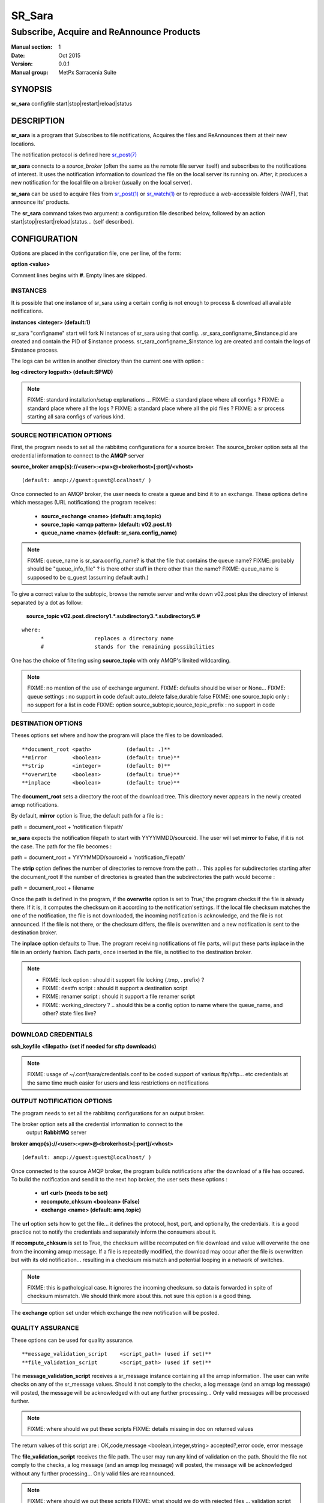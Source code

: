 
=========
 SR_Sara
=========

------------------------------------------
Subscribe, Acquire and ReAnnounce Products
------------------------------------------

:Manual section: 1 
:Date: Oct 2015
:Version: 0.0.1
:Manual group: MetPx Sarracenia Suite


SYNOPSIS
========

**sr_sara** configfile start|stop|restart|reload|status

DESCRIPTION
===========

**sr_sara** is a program that Subscribes to file notifications, 
Acquires the files and ReAnnounces them at their new locations.

The notification protocol is defined here `sr_post(7) <sr_post.7.html>`_

**sr_sara** connects to a *source_broker* (often the same as the remote file server 
itself) and subscribes to the notifications of interest. It uses the 
notification information to download the file on the local server its running on. 
After, it produces a new notification for the local file on a broker (usually on the local server).


**sr_sara** can be used to acquire files from `sr_post(1) <sr_post.1.html>`_
or `sr_watch(1) <sr_watch.1.html>`_  or to reproduce a web-accessible folders (WAF),
that announce its' products.

The **sr_sara** command takes two argument: a configuration file described below,
followed by an action start|stop|restart|reload|status... (self described).

CONFIGURATION
=============

Options are placed in the configuration file, one per line, of the form: 

**option <value>** 

Comment lines begins with **#**. 
Empty lines are skipped.


INSTANCES
---------

It is possible that one instance of sr_sara using a certain config
is not enough to process & download all available notifications.

**instances      <integer>     (default:1)**

sr_sara "configname" start   will fork  N instances of sr_sara using that config.
.sr_sara_configname_$instance.pid  are created and contain the PID  of $instance process.
sr_sara_configname_$instance.log  are created and contain the logs of $instance process.

The logs can be written in another directory than the current one with option :

**log            <directory logpath>  (default:$PWD)**


.. NOTE:: 
  FIXME: standard installation/setup explanations ...
  FIXME: a standard place where all configs ?
  FIXME: a standard place where all the logs ?
  FIXME: a standard place where all the pid files ?
  FIXME: a sr process starting all sara configs of various kind.



SOURCE NOTIFICATION OPTIONS
---------------------------

First, the program needs to set all the rabbitmq configurations for a source broker.
The source_broker option sets all the credential information to connect to the **AMQP** server 

**source_broker amqp{s}://<user>:<pw>@<brokerhost>[:port]/<vhost>**

::

      (default: amqp://guest:guest@localhost/ ) 


Once connected to an AMQP broker, the user needs to create a queue and bind it
to an exchange.  These options define which messages (URL notifications) the program receives:

 - **source_exchange      <name>         (default: amq.topic)** 
 - **source_topic         <amqp pattern> (default: v02.post.#)**
 - **queue_name           <name>         (default: sr_sara.config_name)** 

.. NOTE::
  FIXME: queue_name is sr_sara.config_name? is that the file that contains the queue name?
  FIXME: probably should be "queue_info_file" ? is there other stuff in there other than the name?
  FIXME: queue_name is supposed to be q_guest (assuming default auth.)

To give a correct value to the subtopic, browse the remote server and
write down v02.post plus the directory of interest separated by a dot
as follow:

 **source_topic  v02.post.directory1.*.subdirectory3.*.subdirectory5.#** 

::

 where:  
       *                replaces a directory name 
       #                stands for the remaining possibilities

One has the choice of filtering using  **source_topic**  with only AMQP's limited 
wildcarding. 

.. NOTE:: 
  FIXME: no mention of the use of exchange argument.
  FIXME: defaults should be wiser or None...
  FIXME: queue settings : no support in code default auto_delete false,durable false
  FIXME: one source_topic only : no support for a list in code
  FIXME: option source_subtopic,source_topic_prefix : no support in code


DESTINATION OPTIONS
-------------------

Theses options set where and how the program will place the files to be downloaded.

::

**document_root <path>           (default: .)** 
**mirror        <boolean>        (default: true)** 
**strip         <integer>        (default: 0)** 
**overwrite     <boolean>        (default: true)** 
**inplace       <boolean>        (default: true)** 

The **document_root** sets a directory the root of the download tree.
This directory never appears in the newly created amqp notifications.

By default, **mirror** option is True, the default path for a file is :

path = document_root + 'notification filepath'

**sr_sara** expects the notification filepath to start with YYYYMMDD/sourceid.
The user will set **mirror** to False, if it is not the case. The path
for the file becomes :

path = document_root + YYYYMMDD/sourceid + 'notification_filepath'

The **strip** option defines the number of directories to remove
from the path... This applies for subdirectories starting after the document_root
If the number of directories is greated than the subdirectories the path would
become :

path = document_root + filename


Once the path is defined in the program, if the **overwrite** option is set to True,'
the program checks if the file is already there. If it is, it computes the checksum
on it according to the notification'settings. If the local file checksum matches the
one of the notification, the file is not downloaded, the incoming notification is 
acknowledge, and the file is not announced. If the file is not there, or the checksum
differs, the file is overwritten and a new notification is sent to the destination broker.

The **inplace** option defaults to True. The program receiving notifications of file 
parts, will put these parts inplace in the file in an orderly fashion. Each parts,
once inserted in the file, is notified to the destination broker.


.. NOTE:: 
  - FIXME: lock option    : should it support file locking (.tmp, . prefix) ?
  - FIXME: destfn script  : should it support a destination script
  - FIXME: renamer script : should it support a file renamer script
  - FIXME: working_directory ? .. should this be a config option to name where the queue_name, and other? state files live?



DOWNLOAD CREDENTIALS 
--------------------

**ssh_keyfile  <filepath> (set if needed for sftp downloads)** 

.. NOTE::
  FIXME: usage of ~/.conf/sara/credentials.conf to be coded
  support of various ftp/sftp... etc credentials at the same time
  much easier for users and less restrictions on notifications


OUTPUT NOTIFICATION OPTIONS
---------------------------

The program needs to set all the rabbitmq configurations for an output broker.

The broker option sets all the credential information to connect to the
  output **RabbitMQ** server 

**broker amqp{s}://<user>:<pw>@<brokerhost>[:port]/<vhost>**

::

      (default: amqp://guest:guest@localhost/ ) 

Once connected to the source AMQP broker, the program builds notifications after
the download of a file has occured. To build the notification and send it to
the next hop broker, the user sets these options :

 - **url               <url>          (needs to be set)**
 - **recompute_chksum  <boolean>      (False)** 
 - **exchange          <name>         (default: amq.topic)** 

The **url** option sets how to get the file... it defines the protocol,
host, port, and optionally, the credentials. It is a good practice not to 
notify the credentials and separately inform the consumers about it.

If **recompute_chksum** is set to True, the checksum will be recomputed
on file download and value will overwrite the one from the incoming amqp message.  
If a file is repeatedly modified, the download may occur after the file is overwritten
but with its old notification... resulting in a checksum mismatch and potential
looping in a network of switches.

.. NOTE::
   FIXME:  this is pathological case.  It ignores the incoming checksum.
   so data is forwarded in spite of checksum mismatch. We should think more about this.
   not sure this option is a good thing.


The **exchange** option set under which exchange the new notification will be posted.


QUALITY ASSURANCE
-----------------

These options can be used for quality assurance.

::

**message_validation_script    <script_path> (used if set)** 
**file_validation_script       <script_path> (used if set)** 

The  **message_validation_script**  receives a sr_message instance
containing all the amqp information. The user can write checks on
any of the sr_message values.  Should it not comply to the checks,
a log message (and an amqp log message) will posted, the message will be
acknowledged with out any further processing...  Only valid messages
will be processed further. 

.. NOTE:: 
  FIXME: where should we put these scripts
  FIXME: details missing in doc on returned values

The return values of this script are :
OK,code,message    <boolean,integer,string>   accepted?,error code, error message


The  **file_validation_script**  receives the file path.
The user may run any kind of validation on the path.
Should the file not comply to the checks, a log message (and an amqp log message) will posted,
the message will be acknowledged without any further processing... 
Only valid files are reannounced.

.. NOTE:: 
  FIXME: where should we put these scripts
  FIXME: what should we do with rejected files ... validation script removes it ?
  FIXME: details missing in doc on returned values

The return values of this script are :
OK,code,message    <boolean,integer,string>   accepted?,error code, error message



.. NOTE:: 
  FIXME: accept/reject should be coded... and documented
  not sure if we need accept/reject... interesting...
  work on other stuff first...

SEE ALSO
========

`sr_log(7) <sr_log.7.html>`_ - the format of log messages.

`sr_post(1) <sr_post.1.html>`_ - post announcemensts of specific files.

`sr_post(7) <sr_post.7.html>`_ - The format of announcements.

`sr_subscribe(1) <sr_subscribe.1.html>`_ - the download client.

`sr_watch(1) <sr_watch.1.html>`_ - the directory watching daemon.

`dd_subscribe(1) <dd_subscribe.1.html>`_ - the http-only download client.
